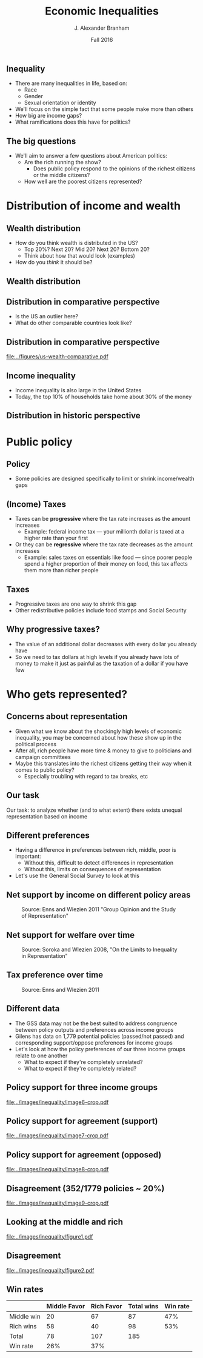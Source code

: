 #+TITLE: Economic Inequalities
#+AUTHOR: J. Alexander Branham
#+EMAIL: branham@utexas.edu
#+DATE: Fall 2016
#+startup: beamer
#+LaTeX_CLASS: beamer
#+LATEX_COMPILER: xelatex
#+OPTIONS: toc:nil H:2
#+LATEX_CLASS_OPTIONS: [colorlinks, urlcolor=blue, aspectratio=169]
#+LATEX_HEADER: \beamerdefaultoverlayspecification{<+->}
#+BEAMER_THEME: metropolis[titleformat=smallcaps, progressbar=frametitle] 

** Inequality
- There are many inequalities in life, based on:
  - Race
  - Gender
  - Sexual orientation or identity
- We'll focus on the simple fact that some people make more than others
- How big are income gaps?
- What ramifications does this have for politics?
** The big questions
- We'll aim to answer a few questions about American politics: 
  - Are the rich running the show?
    - Does public policy respond to the opinions of the richest citizens or the middle citizens?
  - How well are the poorest citizens represented?
* Distribution of income and wealth
** Wealth distribution
- How do you think wealth is distributed in the US?
  - Top 20%? Next 20? Mid 20? Next 20? Bottom 20?
  - Think about how that would look (examples)
- How do you /think/ it should be?

** Wealth distribution

#+BEGIN_EXPORT latex

\begin{figure}
  \centering  \visible<1-4>{\includegraphics[width=0.6\textwidth]{../images/0wealth-income.png}}
\visible<4>{\includegraphics[width=0.6\textwidth]{../images/1-wealth-income.png}}
\visible<3-4>{\includegraphics[width=0.6\textwidth]{../images/2-wealth-income.png}}
\visible<2-4>{\includegraphics[width=0.6\textwidth]{../images/3-wealth-income.png}}
\visible<1-4>{\includegraphics[width=0.6\textwidth]{../images/4-wealth-income.png}}
\end{figure}
#+END_EXPORT

** Distribution in comparative perspective
- Is the US an outlier here?
- What do other comparable countries look like? 

** Distribution in comparative perspective

#+BEGIN_SRC R :exports results 
  library(tidyverse)

  inequality <- rio::import("../data/oecd-wealth.csv")

  inequality %>%
    filter(VAR == "SHARE10") %>%
    ggplot(aes(LOCATION, Value)) +
    geom_bar(stat = "identity") +
    ylim(c(0, 100)) +
    labs(x = "Country",
         y = "Percent of wealth going to top 10%",
         caption = "Source: OECD data, November 2014") + 
    theme_minimal()

  ggsave("../figures/us-wealth-comparative.pdf", width = 9, height = 5)
#+END_SRC

#+ATTR_LATEX: :float t
[[file:../figures/us-wealth-comparative.pdf]]

** Income inequality 
   - Income inequality is also large in the United States
   - Today, the top 10% of households take home about 30% of the money

** Distribution in historic perspective

#+ATTR_LATEX: :float t :width 0.6\textwidth
[[file:~/teaching/GOV310L/images/us-productivity-vs-income.png]]

* Public policy
** Policy
   - Some policies are designed specifically to limit or shrink income/wealth gaps
** (Income) Taxes
- Taxes can be *progressive* where the tax rate increases as the
  amount increases
  - Example: federal income tax --- your millionth dollar is taxed at a higher rate than your first 
- Or they can be *regressive* where the tax rate decreases as the
  amount increases
  - Example: sales taxes on essentials like food --- since poorer people spend a higher proportion of their money on food, this tax affects them more than richer people

** Taxes
- Progressive taxes are one way to shrink this gap
- Other redistributive policies include food stamps and Social Security

** Why progressive taxes?
- The value of an additional dollar decreases with every dollar you
  already have
- So we need to tax dollars at high levels if you already have lots of
  money to make it just as painful as the taxation of a dollar if you
  have few

* Who gets represented? 

** Concerns about representation
   - Given what we know about the shockingly high levels of economic inequality, you may be concerned about how these show up in the political process
   - After all, rich people have more time & money to give to politicians and campaign committees
   - Maybe this translates into the richest citizens getting their way when it comes to public policy?
     - Especially troubling with regard to tax breaks, etc

** Our task
Our task: to analyze whether (and to what extent) there exists unequal representation based on income 

** Different preferences
   - Having a difference in preferences between rich, middle, poor is important:
     - Without this, difficult to detect differences in representation
     - Without this, limits on consequences of representation 
   - Let's use the General Social Survey to look at this
** Net support by income on different policy areas

#+ATTR_LATEX: :float t :width 0.8\textwidth 
#+CAPTION: Source: Enns and Wlezien 2011 "Group Opinion and the Study of Representation"
[[file:../images/inequality/image1.png]]

** Net support for welfare over time

#+ATTR_LATEX: :float t :width 0.8\textwidth 
#+CAPTION: Source: Soroka and Wlezien 2008, "On the Limits to Inequality in Representation"
[[file:../images/inequality/image3.png]]

** Tax preference over time
#+ATTR_LATEX: :float t :width 0.8\textwidth 
#+CAPTION: Source: Enns and Wlezien 2011
[[file:../images/inequality/image4.png]]

** Different data
- The GSS data may not be the best suited to address congruence between policy outputs and preferences across income groups
- Gilens has data on 1,779 potential policies (passed/not passed) and corresponding support/oppose preferences for income groups
- Let's look at how the policy preferences of our three income groups relate to one another
  - What to expect if they're completely unrelated?
  - What to expect if they're completely related?

** Policy support for three income groups
   #+ATTR_LATEX: :float t :width 0.6\textwidth 
   [[file:../images/inequality/image6-crop.pdf]]

** Policy support for agreement (support)
   #+ATTR_LATEX: :float t :width 0.6\textwidth 
   [[file:../images/inequality/image7-crop.pdf]]

** Policy support for agreement (opposed)
   #+ATTR_LATEX: :float t :width 0.6\textwidth 
   [[file:../images/inequality/image8-crop.pdf]]

** Disagreement (352/1779 policies ~ 20%)
   #+ATTR_LATEX: :float t :width 0.6\textwidth 
   [[file:../images/inequality/image9-crop.pdf]]

** Looking at the middle and rich
   #+ATTR_LATEX: :float t :width 0.55\textwidth 
   #+CAPTION: Source: Branham, Soroka, Wlezien 2017, "When do the Rich Win?"
   [[file:../images/inequality/figure1.pdf]]

** Disagreement
   #+ATTR_LATEX: :float t :width 0.55\textwidth 
   #+CAPTION: Source: Branham, Soroka, and Wlezien 2017
   [[file:../images/inequality/figure2.pdf]]

** Win rates

|            | Middle Favor | Rich Favor | Total wins | Win rate |
|------------+--------------+------------+------------+----------|
| Middle win |           20 |         67 |         87 |      47% |
| Rich wins  |           58 |         40 |         98 |      53% |
|------------+--------------+------------+------------+----------|
| Total      |           78 |        107 |        185 |          |
| Win rate   |          26% |        37% |            |          |
